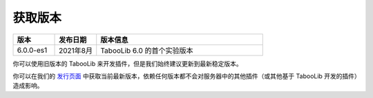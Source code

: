 ========
获取版本
========

.. csv-table::
    :header: "版本", "发布日期", "版本信息"
    :widths: 1, 1, 4

    "6.0.0-es1", "2021年8月", "TabooLib 6.0 的首个实验版本"

你可以使用旧版本的 TabooLib 来开发插件，但是我们始终建议更新到最新稳定版本。

你可以在我们的 `发行页面 <https://github.com/TabooLib/TabooLib/releases>`_ 中获取当前最新版本，依赖任何版本都不会对服务器中的其他插件（或其他基于 TabooLib 开发的插件）造成影响。
